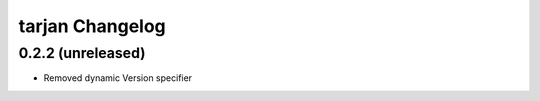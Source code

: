 tarjan Changelog
****************

0.2.2 (unreleased)
==================

- Removed dynamic Version specifier
